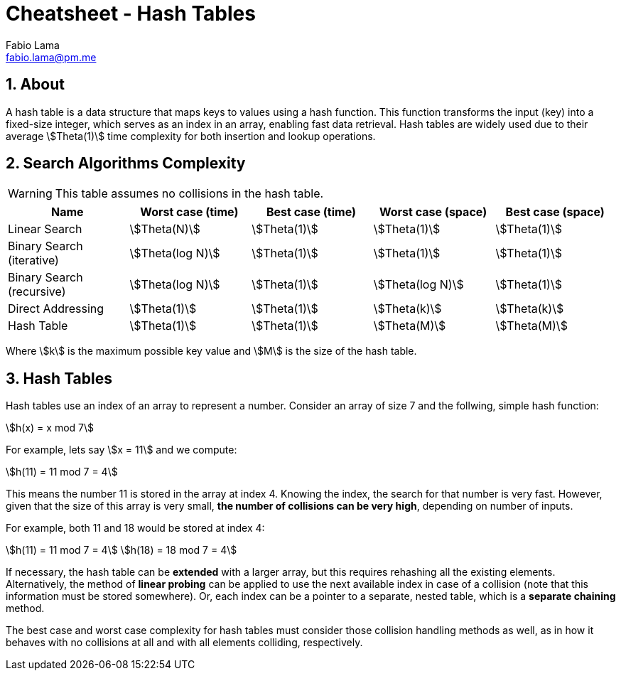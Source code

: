 = Cheatsheet - Hash Tables
Fabio Lama <fabio.lama@pm.me>
:description: Module: CM2035 Algorithms and Data Structures II, started April 2024
:doctype: article
:sectnums: 4
:toclevels: 4
:stem:

== About

A hash table is a data structure that maps keys to values using a hash function. This function transforms the input (key) into a fixed-size integer, which serves as an index in an array, enabling fast data retrieval. Hash tables are widely used due to their average stem:[Theta(1)] time complexity for both insertion and lookup operations.

== Search Algorithms Complexity

WARNING: This table assumes no collisions in the hash table.

|===
|Name |Worst case (time) |Best case (time)| Worst case (space) |Best case (space)

|Linear Search
|stem:[Theta(N)]
|stem:[Theta(1)]
|stem:[Theta(1)]
|stem:[Theta(1)]

|Binary Search (iterative)
|stem:[Theta(log N)]
|stem:[Theta(1)]
|stem:[Theta(1)]
|stem:[Theta(1)]

|Binary Search (recursive)
|stem:[Theta(log N)]
|stem:[Theta(1)]
|stem:[Theta(log N)]
|stem:[Theta(1)]

|Direct Addressing
|stem:[Theta(1)]
|stem:[Theta(1)]
|stem:[Theta(k)]
|stem:[Theta(k)]

|Hash Table
|stem:[Theta(1)]
|stem:[Theta(1)]
|stem:[Theta(M)]
|stem:[Theta(M)]
|===

Where stem:[k] is the maximum possible key value and stem:[M] is the size of the hash table.

== Hash Tables

Hash tables use an index of an array to represent a number. Consider an array of
size 7 and the follwing, simple hash function:

[stem]
++++
h(x) = x mod 7
++++

For example, lets say stem:[x = 11] and we compute:

[stem]
++++
h(11) = 11 mod 7 = 4
++++

This means the number 11 is stored in the array at index 4. Knowing the index,
the search for that number is very fast. However, given that the size of this 
array is very small, **the number of collisions can be very high**, depending on
number of inputs.

For example, both 11 and 18 would be stored at index 4:

[stem]
++++
h(11) = 11 mod 7 = 4\
h(18) = 18 mod 7 = 4
++++

If necessary, the hash table can be **extended** with a larger array, but this
requires rehashing all the existing elements. Alternatively, the method of
**linear probing** can be applied to use the next available index in case of a
collision (note that this information must be stored somewhere). Or, each index
can be a pointer to a separate, nested table, which is a **separate chaining** method.

The best case and worst case complexity for hash tables must consider those
collision handling methods as well, as in how it behaves with no collisions at
all and with all elements colliding, respectively.
